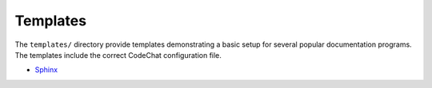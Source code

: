 *********
Templates
*********
The ``templates/`` directory provide templates demonstrating a basic setup for several popular documentation programs. The templates include the correct CodeChat configuration file.

-   `Sphinx <templates/sphinx/_build/index.html>`_